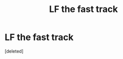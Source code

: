 #+TITLE: LF the fast track

* LF the fast track
:PROPERTIES:
:Score: 0
:DateUnix: 1500478303.0
:DateShort: 2017-Jul-19
:FlairText: Request
:END:
[deleted]

